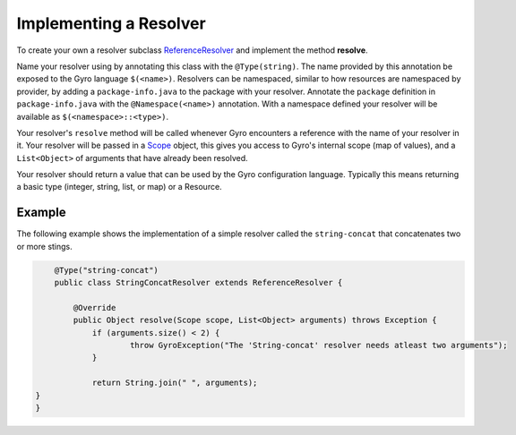 Implementing a Resolver
-----------------------

To create your own a resolver subclass `ReferenceResolver
<https://github.com/perfectsense/gyro/blob/master/core/src/main/java/gyro/core/reference/ReferenceResolver.java>`_
and implement the method **resolve**.

Name your resolver using by annotating this class with the ``@Type(string)``. The name provided by
this annotation be exposed to the Gyro language ``$(<name>)``. Resolvers can be namespaced, similar
to how resources are namespaced by provider, by adding a ``package-info.java`` to the package with your
resolver. Annotate the ``package`` definition in ``package-info.java`` with the ``@Namespace(<name>)`` annotation. With
a namespace defined your resolver will be available as ``$(<namespace>::<type>)``.

Your resolver's ``resolve`` method will be called whenever Gyro encounters a reference with the name
of your resolver in it. Your resolver will be passed in a `Scope
<https://github.com/perfectsense/gyro/blob/master/core/src/main/java/gyro/core/scope/Scope.java>`_
object, this gives you access to Gyro's internal scope (map of values), and a ``List<Object>`` of
arguments that have already been resolved.

Your resolver should return a value that can be used by the Gyro configuration language. Typically this means
returning a basic type (integer, string, list, or map) or a Resource.

Example
+++++++

The following example shows the implementation of a simple resolver called the ``string-concat``
that concatenates two or more stings.

.. code-block:: java

	@Type("string-concat")
	public class StringConcatResolver extends ReferenceResolver {

	    @Override
	    public Object resolve(Scope scope, List<Object> arguments) throws Exception {
	    	if (arguments.size() < 2) {
	    		throw GyroException("The 'String-concat' resolver needs atleast two arguments");
	    	}

	    	return String.join(" ", arguments);
    }
    }